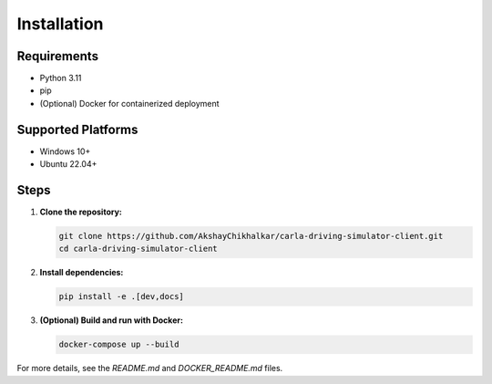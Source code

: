 Installation
============

Requirements
------------
- Python 3.11
- pip
- (Optional) Docker for containerized deployment

Supported Platforms
-------------------
- Windows 10+
- Ubuntu 22.04+

Steps
-----

1. **Clone the repository:**

   .. code-block:: bash

      git clone https://github.com/AkshayChikhalkar/carla-driving-simulator-client.git
      cd carla-driving-simulator-client

2. **Install dependencies:**

   .. code-block:: bash

      pip install -e .[dev,docs]

3. **(Optional) Build and run with Docker:**

   .. code-block:: bash

      docker-compose up --build

For more details, see the `README.md` and `DOCKER_README.md` files. 